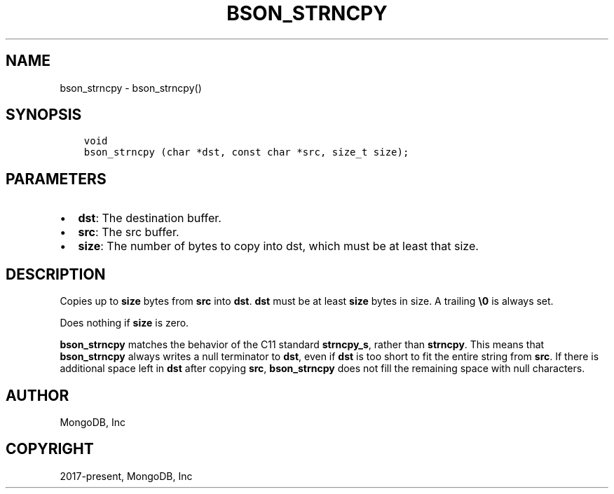 .\" Man page generated from reStructuredText.
.
.TH "BSON_STRNCPY" "3" "Aug 30, 2019" "1.15.1" "Libbson"
.SH NAME
bson_strncpy \- bson_strncpy()
.
.nr rst2man-indent-level 0
.
.de1 rstReportMargin
\\$1 \\n[an-margin]
level \\n[rst2man-indent-level]
level margin: \\n[rst2man-indent\\n[rst2man-indent-level]]
-
\\n[rst2man-indent0]
\\n[rst2man-indent1]
\\n[rst2man-indent2]
..
.de1 INDENT
.\" .rstReportMargin pre:
. RS \\$1
. nr rst2man-indent\\n[rst2man-indent-level] \\n[an-margin]
. nr rst2man-indent-level +1
.\" .rstReportMargin post:
..
.de UNINDENT
. RE
.\" indent \\n[an-margin]
.\" old: \\n[rst2man-indent\\n[rst2man-indent-level]]
.nr rst2man-indent-level -1
.\" new: \\n[rst2man-indent\\n[rst2man-indent-level]]
.in \\n[rst2man-indent\\n[rst2man-indent-level]]u
..
.SH SYNOPSIS
.INDENT 0.0
.INDENT 3.5
.sp
.nf
.ft C
void
bson_strncpy (char *dst, const char *src, size_t size);
.ft P
.fi
.UNINDENT
.UNINDENT
.SH PARAMETERS
.INDENT 0.0
.IP \(bu 2
\fBdst\fP: The destination buffer.
.IP \(bu 2
\fBsrc\fP: The src buffer.
.IP \(bu 2
\fBsize\fP: The number of bytes to copy into dst, which must be at least that size.
.UNINDENT
.SH DESCRIPTION
.sp
Copies up to \fBsize\fP bytes from \fBsrc\fP into \fBdst\fP\&. \fBdst\fP must be at least \fBsize\fP bytes in size. A trailing \fB\e0\fP is always set.
.sp
Does nothing if \fBsize\fP is zero.
.sp
\fBbson_strncpy\fP matches the behavior of the C11 standard \fBstrncpy_s\fP, rather than \fBstrncpy\fP\&. This means that \fBbson_strncpy\fP always writes a null terminator to \fBdst\fP, even if \fBdst\fP is too short to fit the entire string from \fBsrc\fP\&. If there is additional space left in \fBdst\fP after copying \fBsrc\fP, \fBbson_strncpy\fP does not fill the remaining space with null characters.
.SH AUTHOR
MongoDB, Inc
.SH COPYRIGHT
2017-present, MongoDB, Inc
.\" Generated by docutils manpage writer.
.
